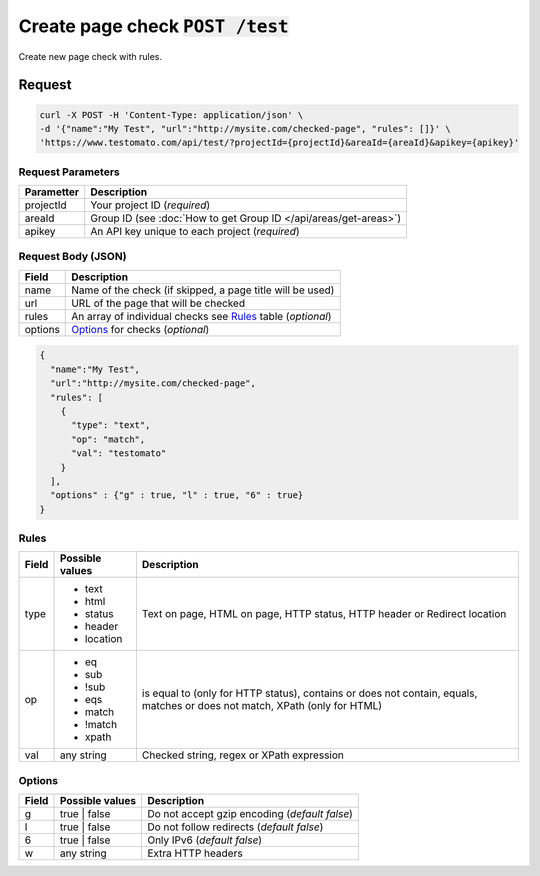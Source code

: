 Create page check :code:`POST /test`
====================================

Create new page check with rules.

Request
-------

.. code-block:: bash

    curl -X POST -H 'Content-Type: application/json' \
    -d '{"name":"My Test", "url":"http://mysite.com/checked-page", "rules": []}' \
    'https://www.testomato.com/api/test/?projectId={projectId}&areaId={areaId}&apikey={apikey}'

Request Parameters
~~~~~~~~~~~~~~~~~~

============== =================================================================
Parametter     Description
============== =================================================================
projectId      Your project ID (*required*)
areaId         Group ID (see :doc:`How to get Group ID </api/areas/get-areas>`)
apikey         An API key unique to each project (*required*)
============== =================================================================

Request Body (JSON)
~~~~~~~~~~~~~~~~~~~

============== =================================================================
Field          Description
============== =================================================================
name           Name of the check (if skipped, a page title will be used)
url            URL of the page that will be checked
rules          An array of individual checks see Rules_ table (*optional*)
options        Options_ for checks (*optional*)
============== =================================================================

.. code-block:: json

    {
      "name":"My Test",
      "url":"http://mysite.com/checked-page",
      "rules": [
        {
          "type": "text",
          "op": "match",
          "val": "testomato"
        }
      ],
      "options" : {"g" : true, "l" : true, "6" : true}
    }


Rules
~~~~~

============== ================ ================================================
Field          Possible values	Description
============== ================ ================================================
type           * text           Text on page, HTML on page, HTTP status, HTTP
               * html           header or Redirect location
               * status
               * header
               * location

op             * eq             is equal to (only for HTTP status), contains or
               * sub            does not contain, equals, matches or does not
               * !sub           match, XPath (only for HTML)
               * eqs
               * match
               * !match
               * xpath

val            any string       Checked string, regex or XPath expression
============== ================ ================================================

Options
~~~~~~~

============== ================ ================================================
Field          Possible values	Description
============== ================ ================================================
g              true | false     Do not accept gzip encoding (*default false*)
l              true | false     Do not follow redirects (*default false*)
6              true | false     Only IPv6 (*default false*)
w              any string       Extra HTTP headers
============== ================ ================================================
